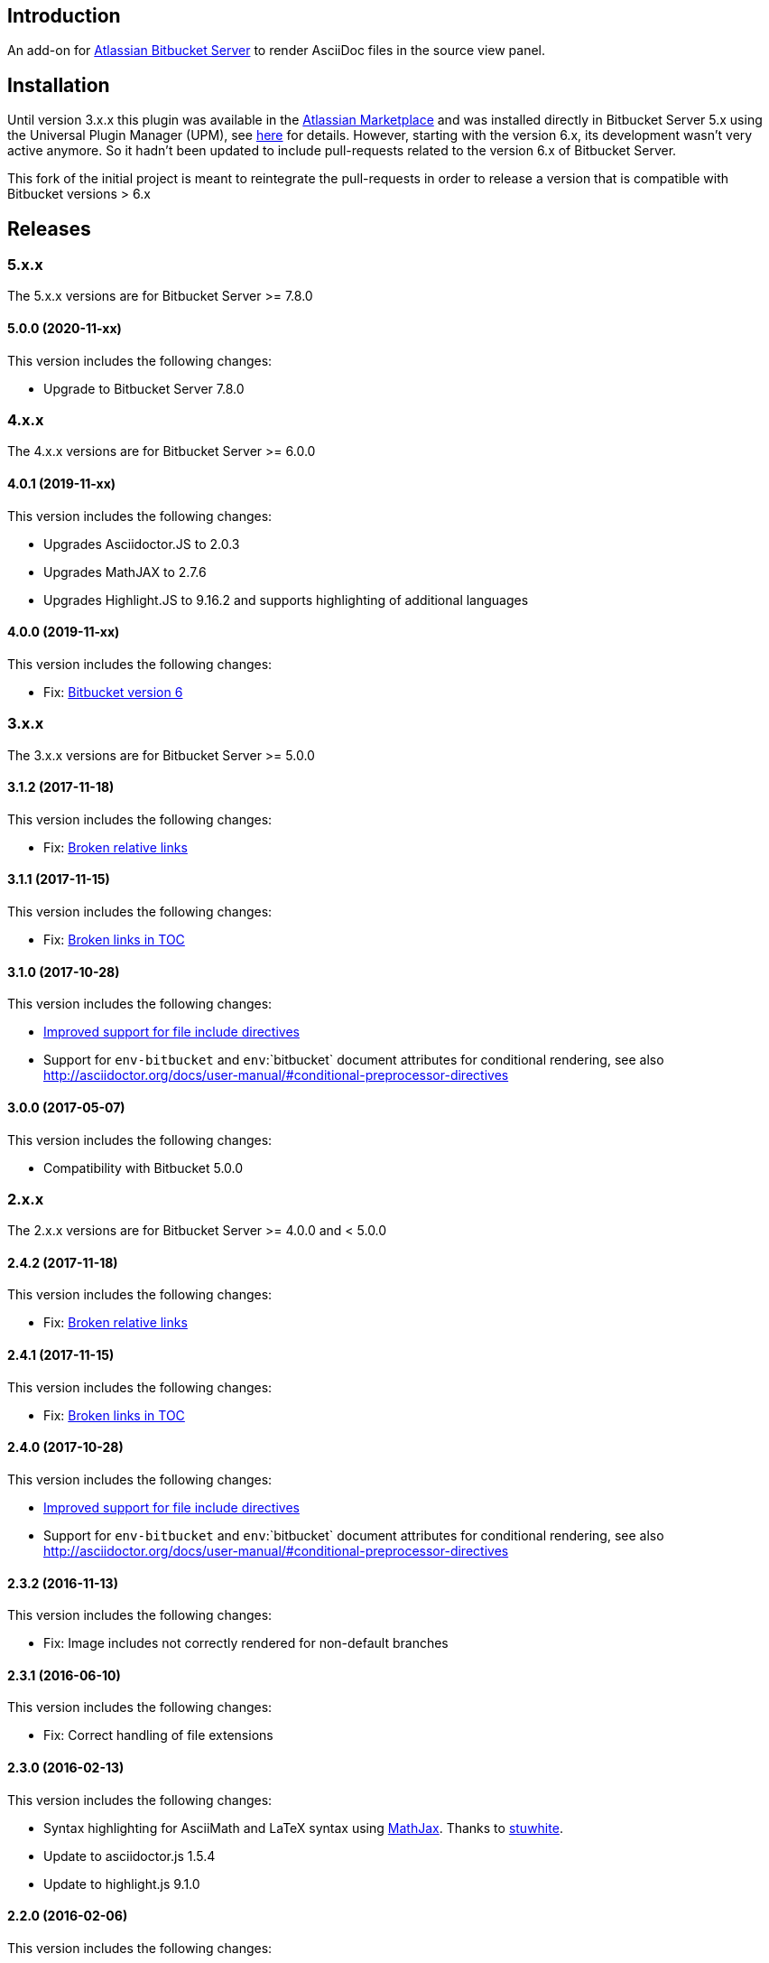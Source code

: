 == Introduction

An add-on for https://www.atlassian.com/software/bitbucket/server[Atlassian Bitbucket Server] to render AsciiDoc files in the source view panel.

== Installation

Until version 3.x.x this plugin was available in the https://marketplace.atlassian.com/plugins/org.christiangalsterer.bitbucket.server.bitbucket-asciidoc-plugin/server/overview[Atlassian Marketplace] and was installed directly in Bitbucket Server 5.x using the Universal Plugin Manager (UPM), see https://marketplace.atlassian.com/plugins/org.christiangalsterer.bitbucket-asciidoc-plugin#tabs-installation[here] for details.
However, starting with the version 6.x, its development wasn't very active anymore. So it hadn't been updated to include pull-requests related to the version 6.x of Bitbucket Server.

This fork of the initial project is meant to reintegrate the pull-requests in order to release a version that is compatible with Bitbucket versions > 6.x

== Releases

=== 5.x.x

The 5.x.x versions are for Bitbucket Server &gt;= 7.8.0

==== 5.0.0 (2020-11-xx)

This version includes the following changes:

* Upgrade to Bitbucket Server 7.8.0

=== 4.x.x

The 4.x.x versions are for Bitbucket Server &gt;= 6.0.0

==== 4.0.1 (2019-11-xx)

This version includes the following changes:

* Upgrades Asciidoctor.JS to 2.0.3
* Upgrades MathJAX to 2.7.6
* Upgrades Highlight.JS to 9.16.2 and supports highlighting of additional languages

==== 4.0.0 (2019-11-xx)

This version includes the following changes:

* Fix: https://github.com/christiangalsterer/bitbucket-asciidoc-plugin/issues/27[Bitbucket version 6]

=== 3.x.x

The 3.x.x versions are for Bitbucket Server &gt;= 5.0.0

==== 3.1.2 (2017-11-18)

This version includes the following changes:

* Fix: https://github.com/christiangalsterer/bitbucket-asciidoc-plugin/issues/21[Broken relative links]

==== 3.1.1 (2017-11-15)

This version includes the following changes:

* Fix: https://github.com/christiangalsterer/bitbucket-asciidoc-plugin/issues/20[Broken links in TOC]

==== 3.1.0 (2017-10-28)

This version includes the following changes:

* https://github.com/christiangalsterer/bitbucket-asciidoc-plugin/issues/9[Improved support for file include directives]
* Support for `env-bitbucket` and `env`:`bitbucket` document attributes for conditional rendering, see also http://asciidoctor.org/docs/user-manual/#conditional-preprocessor-directives

==== 3.0.0 (2017-05-07)

This version includes the following changes:

* Compatibility with Bitbucket 5.0.0


=== 2.x.x

The 2.x.x versions are for Bitbucket Server &gt;= 4.0.0 and &lt; 5.0.0

==== 2.4.2 (2017-11-18)

This version includes the following changes:

* Fix: https://github.com/christiangalsterer/bitbucket-asciidoc-plugin/issues/21[Broken relative links]

==== 2.4.1 (2017-11-15)

This version includes the following changes:

* Fix: https://github.com/christiangalsterer/bitbucket-asciidoc-plugin/issues/20[Broken links in TOC]

==== 2.4.0 (2017-10-28)

This version includes the following changes:

* https://github.com/christiangalsterer/bitbucket-asciidoc-plugin/issues/9[Improved support for file include directives]
* Support for `env-bitbucket` and `env`:`bitbucket` document attributes for conditional rendering, see also http://asciidoctor.org/docs/user-manual/#conditional-preprocessor-directives

==== 2.3.2 (2016-11-13)

This version includes the following changes:

* Fix: Image includes not correctly rendered for non-default branches

==== 2.3.1 (2016-06-10)

This version includes the following changes:

* Fix: Correct handling of file extensions

==== 2.3.0 (2016-02-13)

This version includes the following changes:

* Syntax highlighting for AsciiMath and LaTeX syntax using https://www.mathjax.org[MathJax]. Thanks to https://github.com/stuwhite[stuwhite].
* Update to asciidoctor.js 1.5.4
* Update to highlight.js 9.1.0

==== 2.2.0 (2016-02-06)

This version includes the following changes:

* Rendering of relative image locations

==== 2.1.0 (2016-01-06)

This version includes the following changes:

* Syntax highlighting using https://highlightjs.org[highlight.js]
* Improved layout to be closer to Bitbucket Server Markdown support

==== 2.0.0 (2015-12-21)

This is the first release of the add-on. It provides the following features:

* Rendering of AsciiDoc documents in the source view
* Usage of https://github.com/asciidoctor/asciidoctor.js[asciidoctor.js 1.5.3-preview.5]

=== 1.x.x

The 1.x.x versions were originally reserved for Bitbucket Server &lt; 4.0.0. No releases planned anymore.

== License

[source]
----
   Copyright 2015 Christian Galsterer

   Licensed under the Apache License, Version 2.0 (the "License");
   you may not use this file except in compliance with the License.
   You may obtain a copy of the License at

       http://www.apache.org/licenses/LICENSE-2.0

   Unless required by applicable law or agreed to in writing, software
   distributed under the License is distributed on an "AS IS" BASIS,
   WITHOUT WARRANTIES OR CONDITIONS OF ANY KIND, either express or implied.
   See the License for the specific language governing permissions and
   limitations under the License.
----

== Contribute

Install the Atlassian SDK, following the instructions found
https://developer.atlassian.com/server/framework/atlassian-sdk/set-up-the-atlassian-plugin-sdk-and-build-a-project/[here].

The sdk comes with a preconfigured _maven_, with a settings file pointing to
atlassian repositories, either use this maven (`atlas-mvn`) directly, or within
your IDE, you can tell to use the atlassian shipped maven distribution here
`<atlassian-plugin-sdk-home>/apache-maven-<mvn version>`. For more
information, read https://developer.atlassian.com/server/framework/atlassian-sdk/working-with-maven/[Atlassian SDK guide]
to work with maven.


In IntelliJ it's possible to change the maven home here:

_Preferences | Build, Execution, Deployment | Build Tools | Maven_

.Maven home path to set when Atlassian SDK was installed on mac via homebrew
[source]
----
/usr/local/Cellar/atlassian-plugin-sdk/8.0.16/libexec/apache-maven-3.5.4
----

If set correctly the project should be imported without any issue.

* Run bitbucket locally with `atlas-run --product bitbucket`
* Navigate to `http://localhost:7990/bitbucket`
* Login with `admin` / `admin`
* Interact with the default project:
** `git clone http://localhost:7990/bitbucket/scm/project_1/rep_1.git rep_1`
** `git add demo.adoc`
** `git commit --message="adds asciidoc demo file"`
** `git push`

Also take a look at these documentation from Atlassian SDK
* https://developer.atlassian.com/server/framework/atlassian-sdk/set-up-the-atlassian-plugin-sdk-and-build-a-project/
* https://developer.atlassian.com/server/framework/atlassian-sdk/frequently-used-commands/
* https://developer.atlassian.com/server/framework/atlassian-sdk/automatic-plugin-reinstallation-with-quickreload/[Automatic plugin reinstallation with QuickReload]
* https://developer.atlassian.com/server/framework/atlassian-sdk/modify-the-plugin-using-quickreload/
